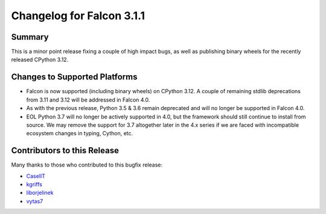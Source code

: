 Changelog for Falcon 3.1.1
==========================

Summary
-------

This is a minor point release fixing a couple of high impact bugs,
as well as publishing binary wheels for the recently released CPython 3.12.


Changes to Supported Platforms
------------------------------

- Falcon is now supported (including binary wheels) on CPython 3.12.
  A couple of remaining stdlib deprecations from 3.11 and 3.12 will be
  addressed in Falcon 4.0.
- As with the previous release, Python 3.5 & 3.6 remain deprecated and
  will no longer be supported in Falcon 4.0.
- EOL Python 3.7 will no longer be actively supported in 4.0, but the framework
  should still continue to install from source. We may remove the support for
  3.7 altogether later in the 4.x series if we are faced with incompatible
  ecosystem changes in typing, Cython, etc.


.. towncrier release notes start

Contributors to this Release
----------------------------

Many thanks to those who contributed to this bugfix release:

- `CaselIT <https://github.com/CaselIT>`__
- `kgriffs <https://github.com/kgriffs>`__
- `liborjelinek <https://github.com/liborjelinek>`__
- `vytas7 <https://github.com/vytas7>`__
